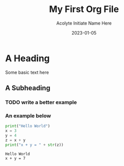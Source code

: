 #+TITLE: My First Org File
#+AUTHOR: Acolyte Initiate Name Here
#+DATE: 2023-01-05


* A Heading
Some basic text here

** A Subheading

*** TODO write a better example

*** An example below
#+BEGIN_SRC python :results output :exports both
print("Hello World")
x = 3
y = 4
z = x + y
print("x + y = " + str(z))
#+END_SRC

#+RESULTS:
: Hello World
: x + y = 7

